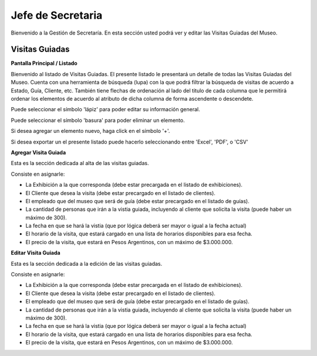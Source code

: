 Jefe de Secretaria
==================

Bienvenido a la Gestión de Secretaría. En esta sección usted podrá ver y editar las Visitas Guiadas del Museo.

Visitas Guiadas
___________________

**Pantalla Principal / Listado**

Bienvenido al listado de Visitas Guiadas. 
El presente listado le presentará un detalle de todas las Visitas Guiadas del Museo.
Cuenta con una herramienta de búsqueda (lupa) con la que podrá filtrar la búsqueda de visitas de acuerdo 
a Estado, Guía, Cliente, etc.
También tiene flechas de ordenación al lado del titulo de cada columna que le permitirá ordenar los elementos 
de acuerdo al atributo de dicha columna de forma ascendente o descendete.

.. image:: ../images/secretaria/ListadoVisitas
   :width: 800

Puede seleccionar el símbolo 'lápiz' para poder editar su información general.

.. image:: ../images/lapiz
   :width: 50

Puede seleccionar el símbolo 'basura' para poder eliminar un elemento.

.. image:: ../images/basura
   :width: 50

Si desea agregar un elemento nuevo, haga click en el símbolo '+'. 

.. image:: ../images/+
   :width: 50

Si desea exportar un el presente listado puede hacerlo seleccionando entre 'Excel', 'PDF', o 'CSV'

.. image:: ../images/exportar
   :width: 200

**Agregar Visita Guiada**

Esta es la sección dedicada al alta de las visitas guiadas.

Consiste en asignarle:

* La  Exhibición a la que corresponda (debe estar precargada en el listado de exhibiciones).

* El Cliente que desea la visita (debe estar precargado en el listado de clientes).

* El empleado que del museo que será de guía (debe estar precargado en el listado de guías).

* La cantidad de personas que irán a la vistia guiada, incluyendo al cliente que solicita la visita (puede haber un máximo de 300).

* La fecha en que se hará la vistia (que por lógica deberá ser mayor o igual a la fecha actual)

* El horario de la visita, que estará cargado en una lista de horarios disponibles para esa fecha.

* El precio de la visita, que estará en Pesos Argentinos, con un máximo de $3.000.000.

.. image:: ../images/secretaria/AgregarVisita
   :width: 800

**Editar Visita Guiada**

Esta es la sección dedicada a la edición de las visitas guiadas.

Consiste en asignarle:

* La  Exhibición a la que corresponda (debe estar precargada en el listado de exhibiciones).

* El Cliente que desea la visita (debe estar precargado en el listado de clientes).

* El empleado que del museo que será de guía (debe estar precargado en el listado de guías).

* La cantidad de personas que irán a la vistia guiada, incluyendo al cliente que solicita la visita (puede haber un máximo de 300).

* La fecha en que se hará la vistia (que por lógica deberá ser mayor o igual a la fecha actual)

* El horario de la visita, que estará cargado en una lista de horarios disponibles para esa fecha.

* El precio de la visita, que estará en Pesos Argentinos, con un máximo de $3.000.000.

.. image:: ../images/secretaria/EditarVisita
   :width: 800